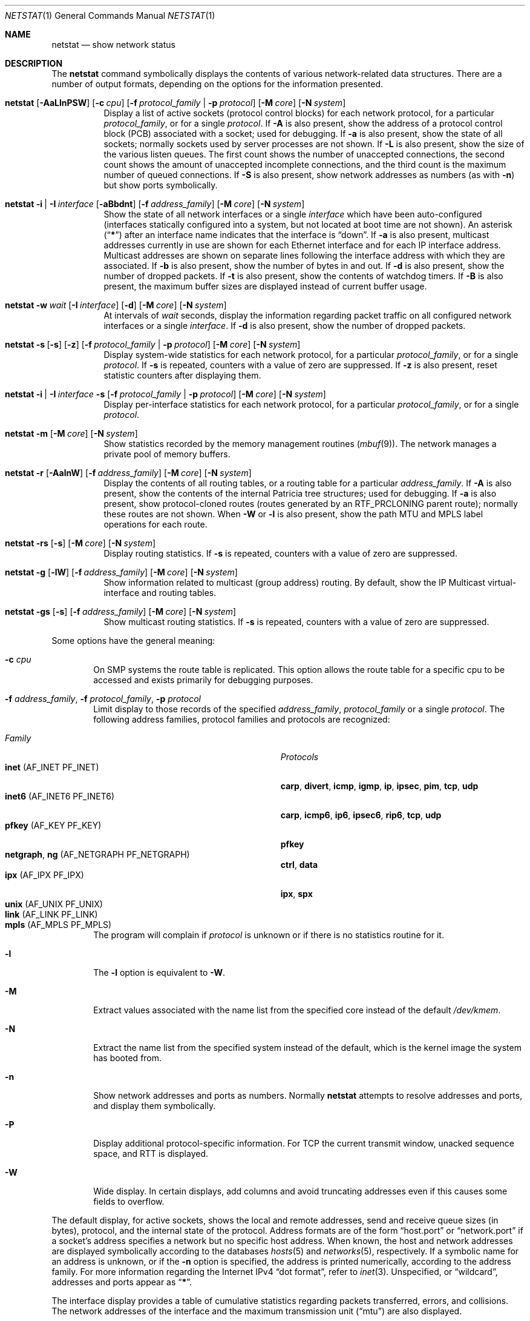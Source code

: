 .\" Copyright (c) 1983, 1990, 1992, 1993
.\"	The Regents of the University of California.  All rights reserved.
.\"
.\" Redistribution and use in source and binary forms, with or without
.\" modification, are permitted provided that the following conditions
.\" are met:
.\" 1. Redistributions of source code must retain the above copyright
.\"    notice, this list of conditions and the following disclaimer.
.\" 2. Redistributions in binary form must reproduce the above copyright
.\"    notice, this list of conditions and the following disclaimer in the
.\"    documentation and/or other materials provided with the distribution.
.\" 3. Neither the name of the University nor the names of its contributors
.\"    may be used to endorse or promote products derived from this software
.\"    without specific prior written permission.
.\"
.\" THIS SOFTWARE IS PROVIDED BY THE REGENTS AND CONTRIBUTORS ``AS IS'' AND
.\" ANY EXPRESS OR IMPLIED WARRANTIES, INCLUDING, BUT NOT LIMITED TO, THE
.\" IMPLIED WARRANTIES OF MERCHANTABILITY AND FITNESS FOR A PARTICULAR PURPOSE
.\" ARE DISCLAIMED.  IN NO EVENT SHALL THE REGENTS OR CONTRIBUTORS BE LIABLE
.\" FOR ANY DIRECT, INDIRECT, INCIDENTAL, SPECIAL, EXEMPLARY, OR CONSEQUENTIAL
.\" DAMAGES (INCLUDING, BUT NOT LIMITED TO, PROCUREMENT OF SUBSTITUTE GOODS
.\" OR SERVICES; LOSS OF USE, DATA, OR PROFITS; OR BUSINESS INTERRUPTION)
.\" HOWEVER CAUSED AND ON ANY THEORY OF LIABILITY, WHETHER IN CONTRACT, STRICT
.\" LIABILITY, OR TORT (INCLUDING NEGLIGENCE OR OTHERWISE) ARISING IN ANY WAY
.\" OUT OF THE USE OF THIS SOFTWARE, EVEN IF ADVISED OF THE POSSIBILITY OF
.\" SUCH DAMAGE.
.\"
.\"	@(#)netstat.1	8.8 (Berkeley) 4/18/94
.\" $FreeBSD: src/usr.bin/netstat/netstat.1,v 1.22.2.13 2003/05/03 22:10:02 keramida Exp $
.\"
.Dd July 12, 2008
.Dt NETSTAT 1
.Os
.Sh NAME
.Nm netstat
.Nd show network status
.Sh DESCRIPTION
The
.Nm
command symbolically displays the contents of various network-related
data structures.
There are a number of output formats,
depending on the options for the information presented.
.Bl -tag -width indent
.It Xo
.Bk -words
.Nm
.Op Fl AaLlnPSW
.Op Fl c Ar cpu
.Op Fl f Ar protocol_family | Fl p Ar protocol
.Op Fl M Ar core
.Op Fl N Ar system
.Ek
.Xc
Display a list of active sockets
(protocol control blocks)
for each network protocol,
for a particular
.Ar protocol_family ,
or for a single
.Ar protocol .
If
.Fl A
is also present,
show the address of a protocol control block (PCB)
associated with a socket; used for debugging.
If
.Fl a
is also present,
show the state of all sockets;
normally sockets used by server processes are not shown.
If
.Fl L
is also present,
show the size of the various listen queues.
The first count shows the number of unaccepted connections,
the second count shows the amount of unaccepted incomplete connections,
and the third count is the maximum number of queued connections.
If
.Fl S
is also present,
show network addresses as numbers (as with
.Fl n )
but show ports symbolically.
.It Xo
.Bk -words
.Nm
.Fl i | I Ar interface
.Op Fl aBbdnt
.Op Fl f Ar address_family
.Op Fl M Ar core
.Op Fl N Ar system
.Ek
.Xc
Show the state of all network interfaces or a single
.Ar interface
which have been auto-configured
(interfaces statically configured into a system, but not
located at boot time are not shown).
An asterisk
.Pq Dq Li *
after an interface name indicates that the interface is
.Dq down .
If
.Fl a
is also present, multicast addresses currently in use are shown
for each Ethernet interface and for each IP interface address.
Multicast addresses are shown on separate lines following the interface
address with which they are associated.
If
.Fl b
is also present, show the number of bytes in and out.
If
.Fl d
is also present, show the number of dropped packets.
If
.Fl t
is also present, show the contents of watchdog timers.
If
.Fl B
is also present, the maximum buffer sizes are displayed instead
of current buffer usage.
.It Xo
.Bk -words
.Nm
.Fl w Ar wait
.Op Fl I Ar interface
.Op Fl d
.Op Fl M Ar core
.Op Fl N Ar system
.Ek
.Xc
At intervals of
.Ar wait
seconds,
display the information regarding packet
traffic on all configured network interfaces
or a single
.Ar interface .
If
.Fl d
is also present, show the number of dropped packets.
.It Xo
.Bk -words
.Nm
.Fl s Op Fl s
.Op Fl z
.Op Fl f Ar protocol_family | Fl p Ar protocol
.Op Fl M Ar core
.Op Fl N Ar system
.Ek
.Xc
Display system-wide statistics for each network protocol,
for a particular
.Ar protocol_family ,
or for a single
.Ar protocol .
If
.Fl s
is repeated, counters with a value of zero are suppressed.
If
.Fl z
is also present, reset statistic counters after displaying them.
.It Xo
.Bk -words
.Nm
.Fl i | I Ar interface Fl s
.Op Fl f Ar protocol_family | Fl p Ar protocol
.Op Fl M Ar core
.Op Fl N Ar system
.Ek
.Xc
Display per-interface statistics for each network protocol,
for a particular
.Ar protocol_family ,
or for a single
.Ar protocol .
.It Xo
.Bk -words
.Nm
.Fl m
.Op Fl M Ar core
.Op Fl N Ar system
.Ek
.Xc
Show statistics recorded by the memory management routines
.Pq Xr mbuf 9 .
The network manages a private pool of memory buffers.
.It Xo
.Bk -words
.Nm
.Fl r
.Op Fl AalnW
.Op Fl f Ar address_family
.Op Fl M Ar core
.Op Fl N Ar system
.Ek
.Xc
Display the contents of all routing tables,
or a routing table for a particular
.Ar address_family .
If
.Fl A
is also present,
show the contents of the internal Patricia tree
structures; used for debugging.
If
.Fl a
is also present,
show protocol-cloned routes
(routes generated by an
.Dv RTF_PRCLONING
parent route);
normally these routes are not shown.
When
.Fl W
or
.Fl l
is also present,
show the path MTU
and MPLS label operations
for each route.
.It Xo
.Bk -words
.Nm
.Fl rs
.Op Fl s
.Op Fl M Ar core
.Op Fl N Ar system
.Ek
.Xc
Display routing statistics.
If
.Fl s
is repeated, counters with a value of zero are suppressed.
.It Xo
.Bk -words
.Nm
.Fl g
.Op Fl lW
.Op Fl f Ar address_family
.Op Fl M Ar core
.Op Fl N Ar system
.Ek
.Xc
Show information related to multicast (group address) routing.
By default, show the IP Multicast virtual-interface and routing tables.
.It Xo
.Bk -words
.Nm
.Fl gs
.Op Fl s
.Op Fl f Ar address_family
.Op Fl M Ar core
.Op Fl N Ar system
.Ek
.Xc
Show multicast routing statistics.
If
.Fl s
is repeated, counters with a value of zero are suppressed.
.El
.Pp
Some options have the general meaning:
.Bl -tag -width flag
.It Fl c Ar cpu
On SMP systems the route table is replicated.  This option allows
the route table for a specific cpu to be accessed and exists
primarily for debugging purposes.
.It Fl f Ar address_family , Fl f Ar protocol_family , Fl p Ar protocol
Limit display to those records
of the specified
.Ar address_family ,
.Ar protocol_family
or a single
.Ar protocol .
The following address families, protocol families and protocols are recognized:
.Pp
.Bl -tag -width ".Cm netgraph , ng Pq Dv AF_NETGRAPH" -compact
.It Em Family
.Em Protocols
.It Cm inet Pq Dv AF_INET PF_INET
.Cm carp , divert , icmp , igmp , ip , ipsec , pim , tcp , udp
.It Cm inet6 Pq Dv AF_INET6 PF_INET6
.Cm carp , icmp6 , ip6 , ipsec6 , rip6 , tcp , udp
.It Cm pfkey Pq Dv AF_KEY PF_KEY
.Cm pfkey
.It Cm netgraph , ng Pq Dv AF_NETGRAPH PF_NETGRAPH
.Cm ctrl , data
.It Cm ipx Pq Dv AF_IPX PF_IPX
.Cm ipx , spx
.\".It Cm ns Pq Dv AF_NS PF_NS
.\".Cm idp , ns_err , spp
.\".It Cm iso Pq Dv AF_ISO PF_ISO
.\".Cm clnp , cltp , esis , tp
.It Cm unix Pq Dv AF_UNIX PF_UNIX
.It Cm link Pq Dv AF_LINK PF_LINK
.It Cm mpls Pq Dv AF_MPLS PF_MPLS
.El
.Pp
The program will complain if
.Ar protocol
is unknown or if there is no statistics routine for it.
.It Fl l
The
.Fl l
option is equivalent to
.Fl W .
.It Fl M
Extract values associated with the name list from the specified core
instead of the default
.Pa /dev/kmem .
.It Fl N
Extract the name list from the specified system instead of the default,
which is the kernel image the system has booted from.
.It Fl n
Show network addresses and ports as numbers.
Normally
.Nm
attempts to resolve addresses and ports,
and display them symbolically.
.It Fl P
Display additional protocol-specific information.  For TCP the current
transmit window, unacked sequence space, and RTT is displayed.
.It Fl W
Wide display.
In certain displays, add columns and avoid truncating
addresses even if this causes some fields to overflow.
.El
.Pp
The default display, for active sockets, shows the local
and remote addresses, send and receive queue sizes (in bytes), protocol,
and the internal state of the protocol.
Address formats are of the form
.Dq host.port
or
.Dq network.port
if a socket's address specifies a network but no specific host address.
When known, the host and network addresses are displayed symbolically
according to the databases
.Xr hosts 5
and
.Xr networks 5 ,
respectively.
If a symbolic name for an address is unknown, or if
the
.Fl n
option is specified, the address is printed numerically, according
to the address family.
For more information regarding
the Internet IPv4
.Dq dot format ,
refer to
.Xr inet 3 .
Unspecified,
or
.Dq wildcard ,
addresses and ports appear as
.Dq Li * .
.Pp
The interface display provides a table of cumulative
statistics regarding packets transferred, errors, and collisions.
The network addresses of the interface
and the maximum transmission unit
.Pq Dq mtu
are also displayed.
.Pp
The routing table display indicates the available routes and their status.
Each route consists of a destination host or network, and a gateway to use
in forwarding packets.
The flags field shows a collection of information about the route stored
as binary choices.
The individual flags are discussed in more detail in the
.Xr route 8
and
.Xr route 4
manual pages.
The mapping between letters and flags is:
.Bl -column ".Li W" ".Dv RTF_WASCLONED"
.It Li 1 Ta Dv RTF_PROTO1 Ta "Protocol specific routing flag #1"
.It Li 2 Ta Dv RTF_PROTO2 Ta "Protocol specific routing flag #2"
.It Li 3 Ta Dv RTF_PROTO3 Ta "Protocol specific routing flag #3"
.It Li B Ta Dv RTF_BLACKHOLE Ta "Just discard pkts (during updates)"
.It Li b Ta Dv RTF_BROADCAST Ta "The route represents a broadcast address"
.It Li C Ta Dv RTF_CLONING Ta "Generate new routes on use"
.It Li c Ta Dv RTF_PRCLONING Ta "Protocol-specified generate new routes on use"
.It Li D Ta Dv RTF_DYNAMIC Ta "Created dynamically (by redirect)"
.It Li G Ta Dv RTF_GATEWAY Ta "Destination requires forwarding by intermediary"
.It Li H Ta Dv RTF_HOST Ta "Host entry (net otherwise)"
.It Li L Ta Dv RTF_LLINFO Ta "Valid protocol to link address translation"
.It Li M Ta Dv RTF_MODIFIED Ta "Modified dynamically (by redirect)"
.It Li m Ta Dv RTF_MPLSOPS Ta "MPLS label operations"
.It Li R Ta Dv RTF_REJECT Ta "Host or net unreachable"
.It Li S Ta Dv RTF_STATIC Ta "Manually added"
.It Li U Ta Dv RTF_UP Ta "Route usable"
.It Li W Ta Dv RTF_WASCLONED Ta "Route was generated as a result of cloning"
.It Li X Ta Dv RTF_XRESOLVE Ta "External daemon translates proto to link address"
.El
.Pp
Direct routes are created for each
interface attached to the local host;
the gateway field for such entries shows the address of the outgoing interface.
The refcnt field gives the
current number of active uses of the route.
Connection oriented
protocols normally hold on to a single route for the duration of
a connection while connectionless protocols obtain a route while sending
to the same destination.
The use field provides a count of the number of packets
sent using that route.
The interface entry indicates the network interface utilized for the route.
.Pp
When
.Nm
is invoked with the
.Fl w
option and a
.Ar wait
interval argument, it displays a running count of statistics related to
network interfaces.
An obsolescent version of this option used a numeric parameter
with no option, and is currently supported for backward compatibility.
By default, this display summarizes information for all interfaces.
Information for a specific interface may be displayed with the
.Fl I
option.
.Sh SEE ALSO
.Xr fstat 1 ,
.Xr nfsstat 1 ,
.Xr ps 1 ,
.Xr sockstat 1 ,
.Xr carp 4 ,
.Xr inet 4 ,
.Xr inet6 4 ,
.Xr route 4 ,
.Xr unix 4 ,
.Xr hosts 5 ,
.Xr networks 5 ,
.Xr protocols 5 ,
.Xr services 5 ,
.Xr iostat 8 ,
.Xr route 8 ,
.Xr trpt 8 ,
.Xr vmstat 8 ,
.Xr mbuf 9
.Sh HISTORY
The
.Nm
command appeared in
.Bx 4.2 .
.Pp
IPv6 support was added by WIDE/KAME project.
.Sh BUGS
The notion of errors is ill-defined.
